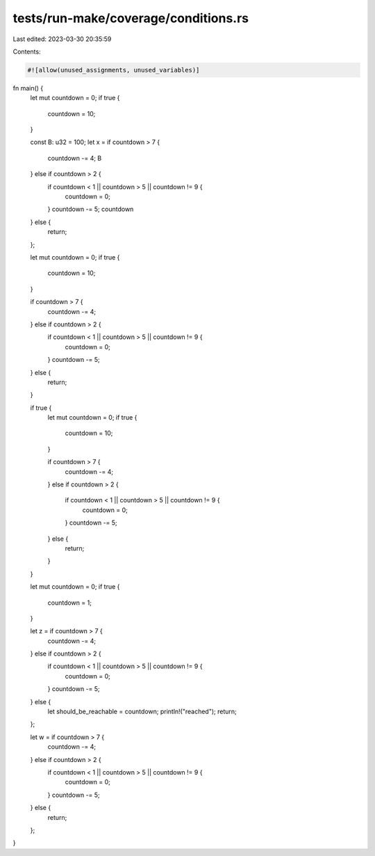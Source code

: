 tests/run-make/coverage/conditions.rs
=====================================

Last edited: 2023-03-30 20:35:59

Contents:

.. code-block:: rs

    #![allow(unused_assignments, unused_variables)]

fn main() {
    let mut countdown = 0;
    if true {
        countdown = 10;
    }

    const B: u32 = 100;
    let x = if countdown > 7 {
        countdown -= 4;
        B
    } else if countdown > 2 {
        if countdown < 1 || countdown > 5 || countdown != 9 {
            countdown = 0;
        }
        countdown -= 5;
        countdown
    } else {
        return;
    };

    let mut countdown = 0;
    if true {
        countdown = 10;
    }

    if countdown > 7 {
        countdown -= 4;
    } else if countdown > 2 {
        if countdown < 1 || countdown > 5 || countdown != 9 {
            countdown = 0;
        }
        countdown -= 5;
    } else {
        return;
    }

    if true {
        let mut countdown = 0;
        if true {
            countdown = 10;
        }

        if countdown > 7 {
            countdown -= 4;
        }
        else if countdown > 2 {
            if countdown < 1 || countdown > 5 || countdown != 9 {
                countdown = 0;
            }
            countdown -= 5;
        } else {
            return;
        }
    }


    let mut countdown = 0;
    if true {
        countdown = 1;
    }

    let z = if countdown > 7 {
        countdown -= 4;
    } else if countdown > 2 {
        if countdown < 1 || countdown > 5 || countdown != 9 {
            countdown = 0;
        }
        countdown -= 5;
    } else {
        let should_be_reachable = countdown;
        println!("reached");
        return;
    };

    let w = if countdown > 7 {
        countdown -= 4;
    } else if countdown > 2 {
        if countdown < 1 || countdown > 5 || countdown != 9 {
            countdown = 0;
        }
        countdown -= 5;
    } else {
        return;
    };
}


